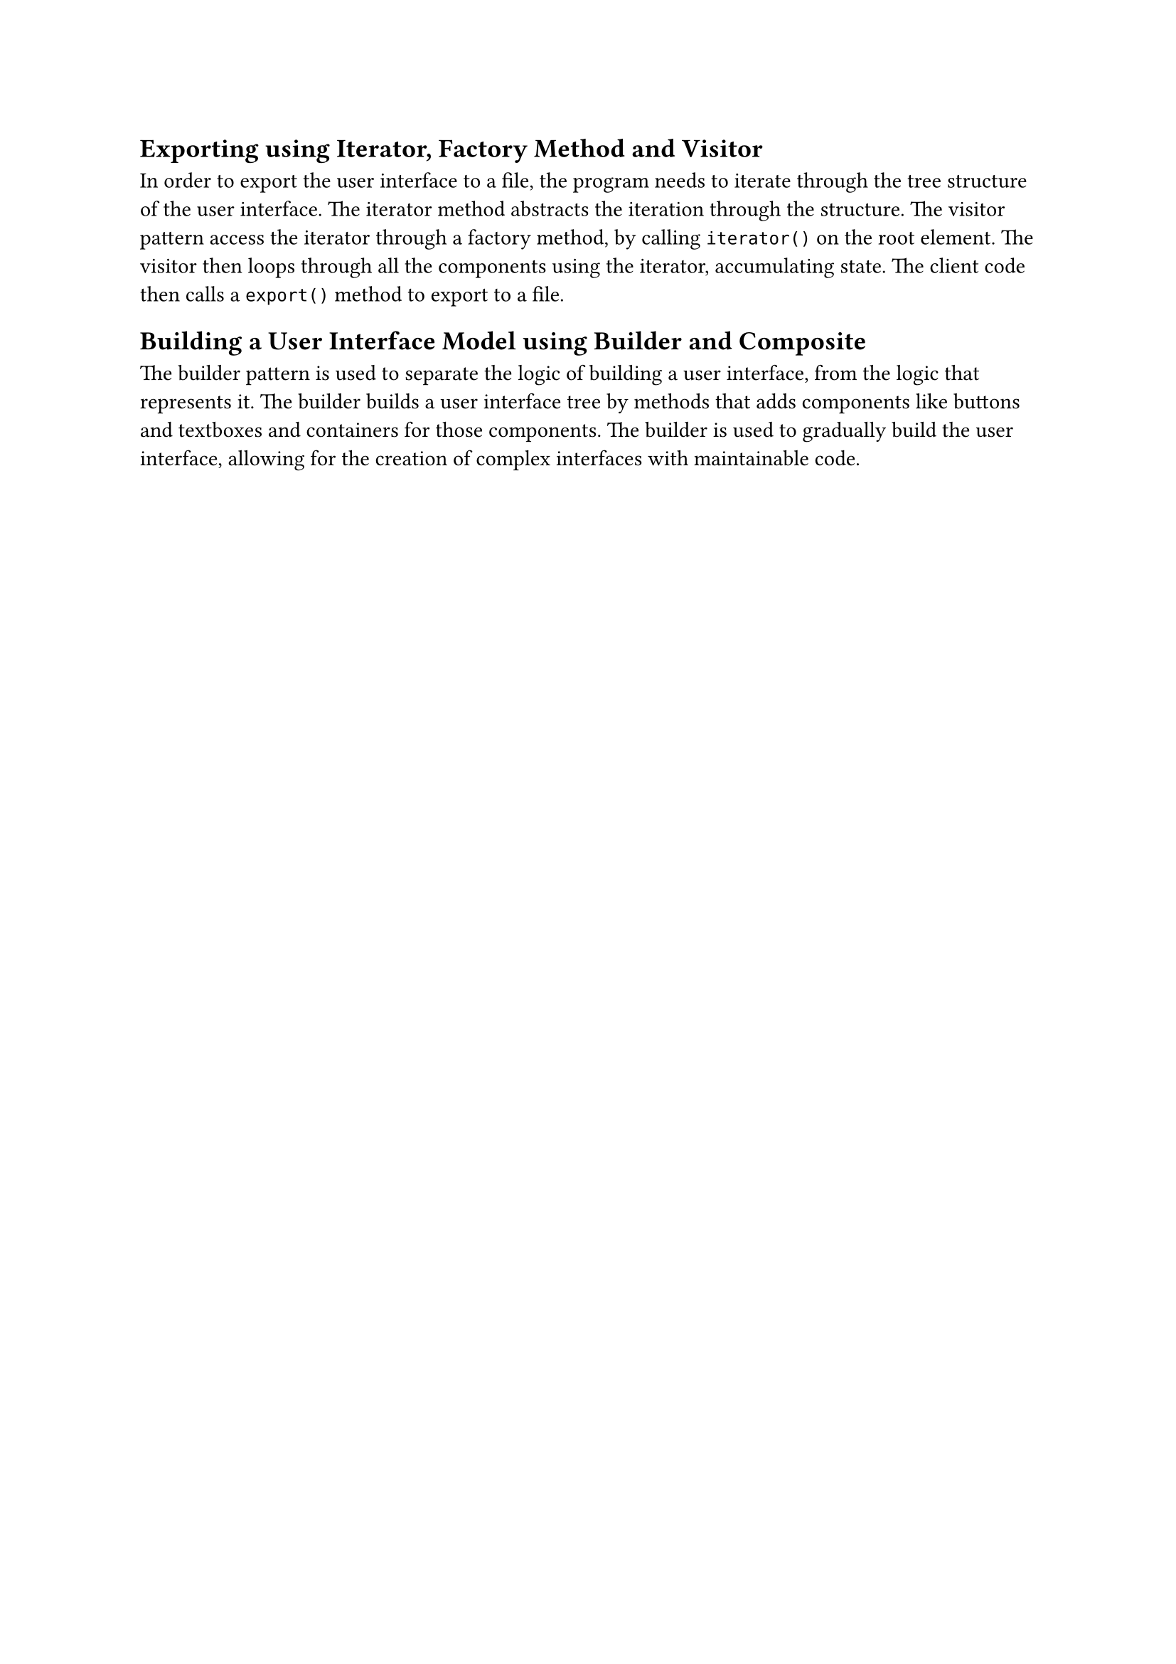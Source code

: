 == Exporting using Iterator, Factory Method and Visitor
In order to export the user interface to a file,
the program needs to iterate through the tree structure of the user interface.
The iterator method abstracts the iteration through the structure.
The visitor pattern access the iterator through a factory method, by calling `iterator()` on the root element.
The visitor then loops through all the components using the iterator, accumulating state.
The client code then calls a `export()` method to export to a file.

== Building a User Interface Model using Builder and Composite
The builder pattern is used to separate the logic of building a user interface, from the logic that represents it.
The builder builds a user interface tree by methods that adds components like buttons and textboxes and containers for those components.
The builder is used to gradually build the user interface, allowing for the creation of complex interfaces with maintainable code.

